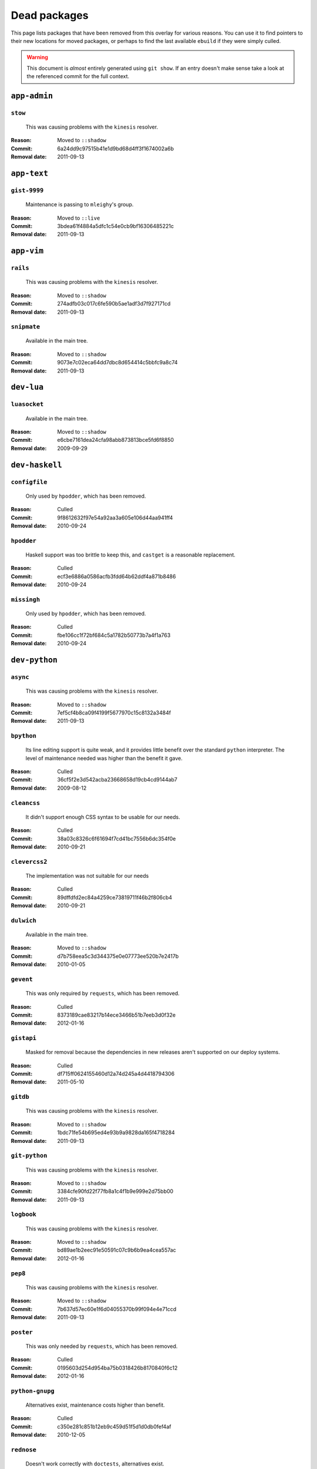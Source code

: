 Dead packages
=============

This page lists packages that have been removed from this overlay for various
reasons.  You can use it to find pointers to their new locations for moved
packages, or perhaps to find the last available ``ebuild`` if they were simply
culled.

.. warning::

   This document is *almost* entirely generated using ``git show``.  If an entry
   doesn't make sense take a look at the referenced commit for the full context.

``app-admin``
~~~~~~~~~~~~~

``stow``
''''''''

    This was causing problems with the ``kinesis`` resolver.

:Reason: Moved to ``::shadow``
:Commit: 6a24dd9c97515b41e1d9bd68d4ff3f1674002a6b
:Removal date: 2011-09-13

``app-text``
~~~~~~~~~~~~

``gist-9999``
'''''''''''''

    Maintenance is passing to ``mleighy``'s group.

:Reason: Moved to ``::live``
:Commit: 3bdea61f4884a5dfc1c54e0cb9bf16306485221c
:Removal date: 2011-09-13

``app-vim``
~~~~~~~~~~~

``rails``
'''''''''

    This was causing problems with the ``kinesis`` resolver.

:Reason: Moved to ``::shadow``
:Commit: 274adfb03c017c6fe590b5ae1adf3d7f927171cd
:Removal date: 2011-09-13

``snipmate``
''''''''''''

    Available in the main tree.

:Reason: Moved to ``::shadow``
:Commit: 9073e7c02eca64dd7dbc8d654414c5bbfc9a8c74
:Removal date: 2011-09-13

``dev-lua``
~~~~~~~~~~~

``luasocket``
'''''''''''''

    Available in the main tree.

:Reason: Moved to ``::shadow``
:Commit: e6cbe7161dea24cfa98abb873813bce5fd6f8850
:Removal date: 2009-09-29

``dev-haskell``
~~~~~~~~~~~~~~~

``configfile``
''''''''''''''

    Only used by ``hpodder``, which has been removed.

:Reason: Culled
:Commit: 9f8612632f97e54a92aa3a605e106d44aa941ff4
:Removal date: 2010-09-24

``hpodder``
'''''''''''

    Haskell support was too brittle to keep this, and ``castget`` is
    a reasonable replacement.

:Reason: Culled
:Commit: ecf3e6886a0586acfb3fdd64b62ddf4a871b8486
:Removal date: 2010-09-24

``missingh``
''''''''''''''''''''''''

    Only used by ``hpodder``, which has been removed.

:Reason: Culled
:Commit: fbe106cc1f72bf684c5a1782b50773b7a4f1a763
:Removal date: 2010-09-24

``dev-python``
~~~~~~~~~~~~~~

``async``
'''''''''

    This was causing problems with the ``kinesis`` resolver.

:Reason: Moved to ``::shadow``
:Commit: 7ef5cf4b8ca09f4199f5677970c15c8132a3484f
:Removal date: 2011-09-13

``bpython``
'''''''''''

    Its line editing support is quite weak, and it provides little benefit over
    the standard ``python`` interpreter.  The level of maintenance needed was
    higher than the benefit it gave.

:Reason: Culled
:Commit: 36cf5f2e3d542acba23668658d19cb4cd9144ab7
:Removal date: 2009-08-12

``cleancss``
''''''''''''

    It didn't support enough CSS syntax to be usable for our needs.

:Reason: Culled
:Commit: 38a03c8326c6f61694f7cd41bc7556b6dc354f0e
:Removal date: 2010-09-21

``clevercss2``
''''''''''''''

    The implementation was not suitable for our needs

:Reason: Culled
:Commit: 89dffdfd2ec84a4259ce73819711f46b2f806cb4
:Removal date: 2010-09-21

``dulwich``
'''''''''''

    Available in the main tree.

:Reason: Moved to ``::shadow``
:Commit: d7b758eea5c3d344375e0e07773ee520b7e2417b
:Removal date: 2010-01-05

``gevent``
''''''''''

    This was only required by ``requests``, which has been removed.

:Reason: Culled
:Commit: 8373189cae83217b14ece3466b51b7eeb3d0f32e
:Removal date: 2012-01-16

``gistapi``
'''''''''''

    Masked for removal because the dependencies in new releases aren't
    supported on our deploy systems.

:Reason: Culled
:Commit: df715ff0624155460d12a74d245a4d4418794306
:Removal date: 2011-05-10

``gitdb``
'''''''''

    This was causing problems with the ``kinesis`` resolver.

:Reason: Moved to ``::shadow``
:Commit: 1bdc71fe54b695ed4e93b9a9828da165f4718284
:Removal date: 2011-09-13

``git-python``
''''''''''''''

    This was causing problems with the ``kinesis`` resolver.

:Reason: Moved to ``::shadow``
:Commit: 3384cfe90fd22f77fb8a1c4f1b9e999e2d75bb00
:Removal date: 2011-09-13

``logbook``
'''''''''''

    This was causing problems with the ``kinesis`` resolver.

:Reason: Moved to ``::shadow``
:Commit: bd89ae1b2eec91e50591c07c9b6b9ea4cea557ac
:Removal date: 2012-01-16

``pep8``
''''''''

    This was causing problems with the ``kinesis`` resolver.

:Reason: Moved to ``::shadow``
:Commit: 7b637d57ec60e1f6d04055370b99f094e4e71ccd
:Removal date: 2011-09-13

``poster``
''''''''''

    This was only needed by ``requests``, which has been removed.

:Reason: Culled
:Commit: 0195603d254d954ba75b0318426b8170840f6c12
:Removal date: 2012-01-16

``python-gnupg``
''''''''''''''''

    Alternatives exist, maintenance costs higher than benefit.

:Reason: Culled
:Commit: c350e281c851b12eb9c459d51f5d1d0db0fef4af
:Removal date: 2010-12-05

``rednose``
'''''''''''

    Doesn't work correctly with ``doctests``, alternatives exist.

:Reason: Culled
:Commit: 343993fe02cecbbdf1b57880e41b4e393a6345df
:Removal date: 2010-10-21

``requests``
''''''''''''

    New releases bundle libraries, which makes supporting this package quite
    laborious and prone to error.  Releases at the time of removal were
    not very stable.

    See ``mleighy`` if you need help porting packages with dependencies on
    ``requests`` to alternatives.

:Reason: Culled
:Commit: 050c16c71805668c9e21576f09efc2e4b692002d
:Removal date: 2012-01-16

``restview``
''''''''''''

    Buggy in places, and upstream is unfortunately on launchpad.  ``rstctl``
    provides similar functionality.

:Reason: Culled
:Commit: 9271790e1475cf035340c6d2ab9a0b31f44e431b
:Removal date: 2011-02-28

``rudolf``
''''''''''

    Significantly increased ``nose`` run time, and broke reporting for other
    plugins we commonly used.

:Reason: Culled
:Commit: 646671c0a6236338c1e17482834c7a3ae3b939e4
:Removal date: 2010-10-21

``scripttest``
''''''''''''''

    This was causing problems with the ``kinesis`` resolver.

:Reason: Moved to ``::shadow``
:Commit: 088ab46a2c1fdb110eab905692c15ebae262b952
:Removal date: 2011-09-13

``sphinx-to-github``
''''''''''''''''''''

    Maintenance is passing to ``mleighy``'s group.

:Reason: Moved to ``::live``
:Commit: 740ada6bbcab5d5c0ad356eefa489299eada69a7
:Removal date: 2011-09-13

``termstyle``
'''''''''''''

    Unfortunately no longer packaged in a standard manner, and plenty of
    alternatives exist.

:Reason: Culled
:Commit: 06e15f172e696c40db3a369f0389aa34f9f9c28b
:Removal date: 2010-12-04

``virtualenv5``
'''''''''''''''

    No longer needed by ``tox``.

:Reason: Culled
:Commit: fe12bc3b40a1bfcb2e621564a7ac28818ac248c1
:Removal date: 2011-06-28

``dev-util``
~~~~~~~~~~~~

``be``
''''''

    Incompatible with new "releases", new code is too slow and far too buggy for
    everyday use.  Alternatives to ``Bugs Everywhere`` such as ``ditz`` exist.

:Reason: Culled
:Commit: b24e7c8e618b8c0f485f8dcdb2744b6275f8c5b1
:Removal date: 2010-04-04

``ditz``
''''''''

    Maintenance is passing to ``mleighy``'s group.

:Reason: Moved to ``::live``
:Commit: d50583659e031f3487ecb8afd800175cf3f44611
:Removal date: 2011-09-13

``fossil``
''''''''''

    There is now a version in the tree, and the ``ebuilds`` will still exist in
    ``::fixes`` until a version has equal keywords.  The upgrade isn't exactly
    seamless, but shouldn't cause significant problems.

    Note the version numbers in the in-tree versions.

:Reason: Moved to ``::shadow``
:Commit: 1954746e2645ae789cf4aeba7fb5e5ca8985d803
:Removal date: 2010-01-26

``hg-git``
''''''''''

    Available in the main tree.

:Reason: Moved to ``::shadow``
:Commit: e4f47fae5ec7538d6121ab78c69bd0eca7e88482
:Removal date: 2009-12-08

``wingide``
'''''''''''

    The upstream packaging is a shocking mess.  Both versions supported by the
    ``ebuilds`` contain bundled releases of ``Python`` and ``GTK+`` with easily
    exploitable security vulnerabilities, and only the ``GTK+`` problems are
    easily worked around.

    After some months, nobody has stepped up to maintain the ``ebuilds`` beyond
    one-off bugfixes.

:Reason: Culled
:Commit: 52a983f50d5e41317c1b9282a5a0146e9a71c89f
:Removal date: 2010-02-27

``dev-vcs``
~~~~~~~~~~~

``git-sync``
''''''''''''

    Maintenance is passing to ``mleighy``'s group.

:Reason: Moved to ``::live``
:Commit: a49d852e55d3c78b8eab1a18fdb6684345b152b7
:Removal date: 2011-09-13

``hub``
'''''''

    Maintenance is passing to ``mleighy``'s group.

:Reason: Moved to ``::live``
:Commit: 2b66e43f7a5ef7a3dbc5ea9bbad966a408f8c5a2
:Removal date: 2011-09-13

``games-puzzle``
~~~~~~~~~~~~~~~~

``sgt-puzzles``
'''''''''''''''

    This still exists as we're waiting for a version to be stabilised.

:Reason: Moved to ``::shadow``
:Commit: 36eb5d0922efb058f8c0feea29564a9e4e5ae48e
:Removal date: 2010-01-08

``mail-client``
~~~~~~~~~~~~~~~

``notmuch``
'''''''''''

    There is an ``ebuild`` upstream for ``notmuch`` now, and the local version
    will be removed.  The upgrade path is incredibly ugly and some features are
    not supported, but this is a final decision as shadowing is even nastier.

:Reason: Moved to ``::shadow``
:Commit: 66e7659e2d393dff924062b06348bd4f6cb51043
:Removal date: 2011-12-13

``notmuch-gtk``
'''''''''''''''

    Maintenance is passing to ``mleighy``'s group.

:Reason: Moved to ``::live``
:Commit: fe7077bca2118cfb7bda2c1544cd403b6b660d16
:Removal date: 2011-09-13

``media-gfx``
~~~~~~~~~~~~~

``psplash``
'''''''''''

    Better alternatives exist, including ``busybox``'s ``fbsplash`` and
    ``plymouth``.

    Closes #141.

:Reason: Culled
:Commit: 39fc52f8ff06e8a87c905f666fe73535fb8fe05a
:Removal date: 2011-02-26

``sxiv``
''''''''

    Package now exists upstream.

    Refs #457.

:Reason: Culled
:Commit: 523c04503755e308d1384cebe3bf4403dec5aa51
:Removal date: 2011-08-27

``media-sound``
~~~~~~~~~~~~~~~

``mpdcron``
'''''''''''

    Maintenance is passing to ``mleighy``'s group.

:Reason: Moved to ``::live``
:Commit: 6ab396d748e197c7eaf307be4e9374a40ce65604
:Removal date: 2011-09-13

``net-irc``
~~~~~~~~~~~

``twirssi``
'''''''''''

    Maintenance is passing to ``mleighy``'s group.

:Reason: Moved to ``::live``
:Commit: 9c9b2cf7baa0c8ec7e6fb1de447b3d6c1bac7e47
:Removal date: 2011-09-13

``net-mail``
~~~~~~~~~~~~

``rss2email``
'''''''''''''

    This one was a very, very, very long time coming...

    This can't be handled by just moving the current ``ebuild`` to ``::fixes``,
    as the upgrade path is fiercely ugly.  The in-tree ``ebuild`` installs to
    non-standard locations, has a lower version number and still isn't
    keyworded.

:Reason: Moved to ``::shadow``
:Commit: 2f09d163876dcc7832509844a7e6160598c8ed75
:Removal date: 2011-05-12

``sys-fs``
~~~~~~~~~~

``unionfs-fuse``
''''''''''''''''

    There is now a version in the tree, and the ``ebuilds`` will still exist in
    ``::fixes`` until a version has equal keywords.  See AST #249971 for some
    unfortunate details of the upgrade path.

:Reason: Moved to ``::shadow``
:Commit: 61af9a273236cf988095914cde2769b19c8d5a25
:Removal date: 2010-01-20

``www-apps``
~~~~~~~~~~~~

``rstblog``
'''''''''''

    Maintenance is passing to ``mleighy``'s group.

:Reason: Moved to ``::live``
:Commit: 06351abddc94317d33f47c9f2643b0fad3cf5a0c
:Removal date: 2011-09-13

``www-client``
~~~~~~~~~~~~~~

``opera-remote``
''''''''''''''''

    Doesn't work with recent ``Opera`` versions.

:Reason: Culled
:Commit: 77683d8f8f9061c539be6dbfa1ede8386d0333e3
:Removal date: 2010-08-08

``surfraw``
'''''''''''

    This was causing problems with the ``kinesis`` resolver.

:Reason: Moved to ``::shadow``
:Commit: 29d5b3560f5271ca74ba69b505ecbfb6be938795
:Removal date: 2011-09-13

``x11-misc``
~~~~~~~~~~~~

``notify-osd``
''''''''''''''

    It really is unsupportable.

    Luckily this was never unmasked, so doesn't need a grace period.

:Reason: Moved to ``::shadow``
:Commit: d8741f966e518b7bba6e93744f16676d75674f34
:Removal date: 2011-06-02

``x11-plugins``
~~~~~~~~~~~~~~~

``obvious``
'''''''''''

    Maintenance is passing to ``mleighy``'s group.

:Reason: Moved to ``::live``
:Commit: a240cd778395974c8267424dcea18a2f33625cfe
:Removal date: 2011-09-13`

``vicious``
'''''''''''

    Users should've be attempting to migrate to upstream ebuilds.

:Reason: Moved to ``::shadow``
:Commit: 9072fe6a9985758724f45d68a8825b1fb9f0491d
:Removal date: 2011-06-16

``x11-themes``
~~~~~~~~~~~~~~

``notify-osd-icons``
''''''''''''''''''''

    They're definitely very pretty, but without ``notify-osd`` they provide
    little additional value.

:Reason: Culled
:Commit: 0ccd124c287f12c78ed4771a078b281131dd04e9
:Removal date: 2011-07-02

``x11-wm``
~~~~~~~~~~

``matwm2``
''''''''''

    Moved to ``::fixes`` until a working version with equal keywords is
    available.

:Reason: Moved to ``::shadow``
:Commit: e36fcf7b61f68c74d3b3ddb505782a65a07c5517
:Removal date: 2010-01-06

``parti``
'''''''''

    Closes #6.

:Reason: Moved to ``::shadow``
:Commit: c3d01805b7faa124f507f80b635f0608030a4a5c
:Removal date: 2010-10-08

``subtle``
''''''''''

    It is unsupportable in its current state.

:Reason: Culled
:Commit: a6d131d358b51d677f1a24b8f01dbc887f13b781
:Removal date: 2010-03-04

``wmfs``
''''''''

    Maintenance is passing to ``mleighy``'s group.

:Reason: Moved to ``::live``
:Commit: a73b09d3ff9b249db075bb4d716201957dfb182f
:Removal date: 2011-09-13
